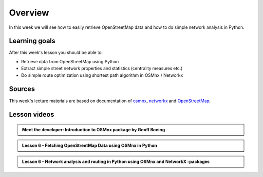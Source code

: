Overview
========

In this week we will see how to easily retrieve OpenStreetMap data and how to do simple
network analysis in Python.

Learning goals
--------------

After this week's lesson you should be able to:

- Retrieve data from OpenStreetMap using Python
- Extract simple street network properties and statistics (centrality measures etc.)
- Do simple route optimization using shortest path algorithm in OSMnx / Networkx

Sources
-------

This week's lecture materials are based on documentation of `osmnx <https://github.com/gboeing/osmnx>`__, `networkx <https://networkx.github.io/documentation/stable/>`__
and `OpenStreetMap <https://wiki.openstreetmap.org/wiki/Main_Page>`__.



Lesson videos
--------------


.. admonition:: Meet the developer: Introduction to OSMnx package by Geoff Boeing

    .. raw:: html

        <iframe width="560" height="315" src="https://www.youtube.com/embed/Q0uxu25ddc4" frameborder="0" allowfullscreen></iframe>
        <p>Henrikki Tenkanen interviewing Geoff Boeing, University of Helsinki <a href="https://www.youtube.com/channel/UCGrJqJjVHGDV5l0XijSAN1Q/playlists">@ AutoGIS channel on Youtube</a>.</p>




.. admonition:: Lesson 6 - Fetching OpenStreetMap Data using OSMnx in Python

    .. raw:: html

        <iframe width="560" height="315" src="https://www.youtube.com/embed/yJiHOVm3ZH4" frameborder="0" allowfullscreen></iframe>
        <p>Vuokko Heikinheimo, University of Helsinki <a href="https://www.youtube.com/channel/UCGrJqJjVHGDV5l0XijSAN1Q/playlists">@ AutoGIS channel on Youtube</a>.</p>


.. admonition:: Lesson 6 - Network analysis and routing in Python using OSMnx and NetworkX -packages

    .. raw:: html

        <iframe width="560" height="315" src="https://www.youtube.com/embed/TqGJ5yuXl7g" frameborder="0" allowfullscreen></iframe>
        <p>Vuokko Heikinheimo, University of Helsinki <a href="https://www.youtube.com/channel/UCGrJqJjVHGDV5l0XijSAN1Q/playlists">@ AutoGIS channel on Youtube</a>.</p>




